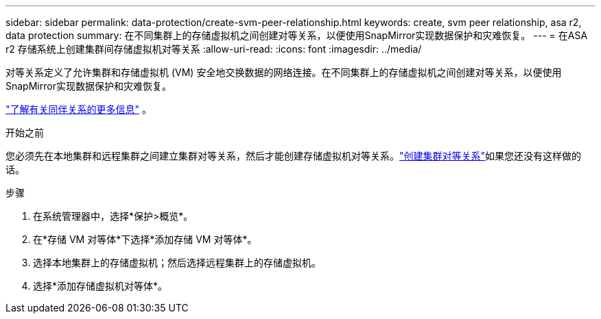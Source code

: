 ---
sidebar: sidebar 
permalink: data-protection/create-svm-peer-relationship.html 
keywords: create, svm peer relationship, asa r2, data protection 
summary: 在不同集群上的存储虚拟机之间创建对等关系，以便使用SnapMirror实现数据保护和灾难恢复。 
---
= 在ASA r2 存储系统上创建集群间存储虚拟机对等关系
:allow-uri-read: 
:icons: font
:imagesdir: ../media/


[role="lead"]
对等关系定义了允许集群和存储虚拟机 (VM) 安全地交换数据的网络连接。在不同集群上的存储虚拟机之间创建对等关系，以便使用SnapMirror实现数据保护和灾难恢复。

link:https://docs.netapp.com/us-en/ontap/peering/peering-basics-concept.html["了解有关同伴关系的更多信息"^] 。

.开始之前
您必须先在本地集群和远程集群之间建立集群对等关系，然后才能创建存储虚拟机对等关系。link:snapshot-replication.html#step-1-create-a-cluster-peer-relationship["创建集群对等关系"]如果您还没有这样做的话。

.步骤
. 在系统管理器中，选择*保护>概览*。
. 在*存储 VM 对等体*下选择*添加存储 VM 对等体*。
. 选择本地集群上的存储虚拟机；然后选择远程集群上的存储虚拟机。
. 选择*添加存储虚拟机对等体*。

